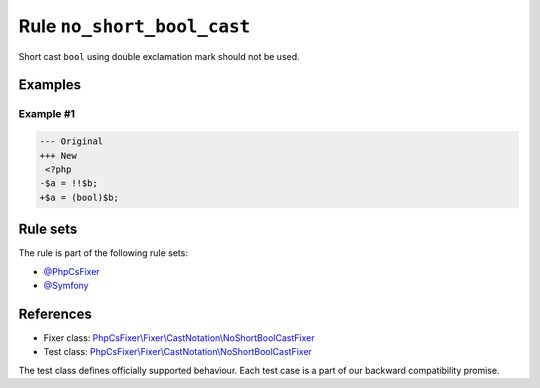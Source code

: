 ===========================
Rule ``no_short_bool_cast``
===========================

Short cast ``bool`` using double exclamation mark should not be used.

Examples
--------

Example #1
~~~~~~~~~~

.. code-block:: diff

   --- Original
   +++ New
    <?php
   -$a = !!$b;
   +$a = (bool)$b;

Rule sets
---------

The rule is part of the following rule sets:

- `@PhpCsFixer <./../../ruleSets/PhpCsFixer.rst>`_
- `@Symfony <./../../ruleSets/Symfony.rst>`_

References
----------

- Fixer class: `PhpCsFixer\\Fixer\\CastNotation\\NoShortBoolCastFixer <./../../../src/Fixer/CastNotation/NoShortBoolCastFixer.php>`_
- Test class: `PhpCsFixer\\Fixer\\CastNotation\\NoShortBoolCastFixer <./../../../tests/Fixer/CastNotation/NoShortBoolCastFixerTest.php>`_

The test class defines officially supported behaviour. Each test case is a part of our backward compatibility promise.
